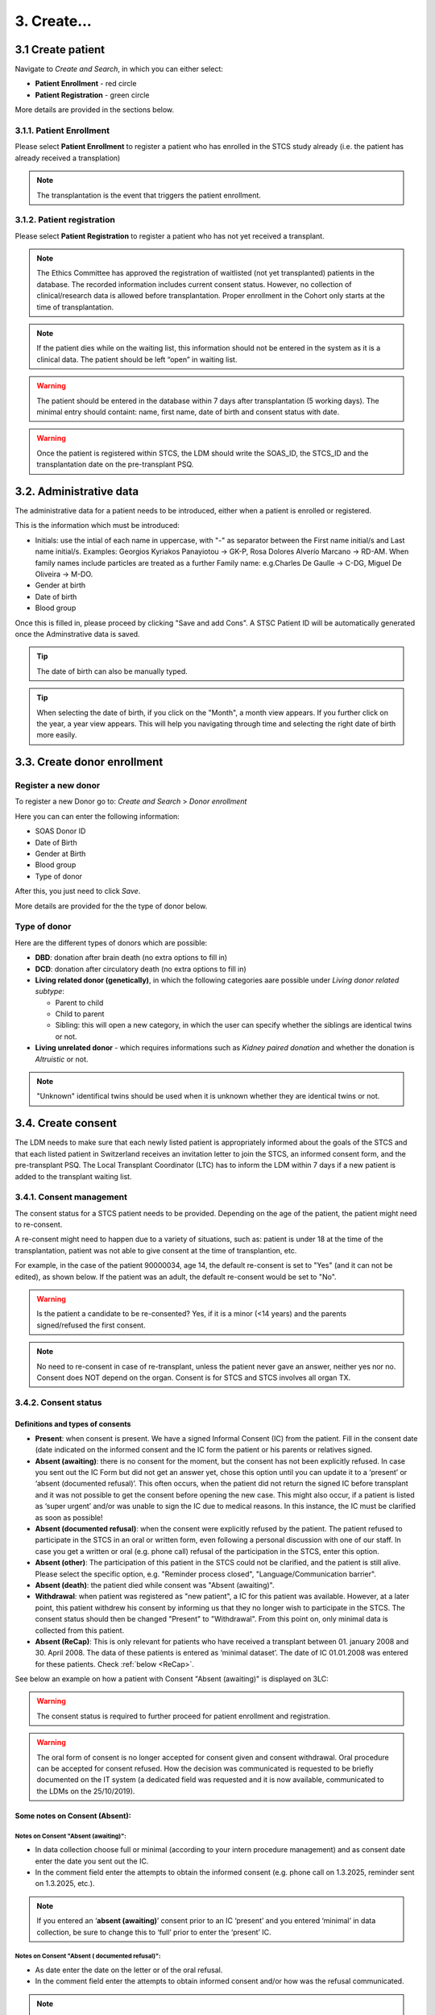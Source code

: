 3. Create...
##############

3.1 Create patient
****************************

Navigate to *Create and Search*, in which you can either select:

* **Patient Enrollment** - red circle
* **Patient Registration** - green circle

.. image:: PatPaths.png
   :width: 600

More details are provided in the sections below.

3.1.1. Patient Enrollment
===============================

Please select **Patient Enrollment** to register a patient who has enrolled in the STCS study already (i.e. the patient has already received a transplation)

.. note:: The transplantation is the event that triggers the patient enrollment. 

3.1.2. Patient registration
===============================

Please select **Patient Registration** to register a patient who has not yet received a transplant.

.. note:: The Ethics Committee has approved the registration of waitlisted (not yet transplanted) patients in the database. The recorded information includes current consent status. However, no collection of clinical/research data is allowed before transplantation. Proper enrollment in the Cohort only starts at the time of transplantation.

.. note:: If the patient dies while on the waiting list, this information should not be entered in the system as it is a clinical data. The patient should be left “open” in waiting list.

.. warning:: The patient should be entered in the database within 7 days after transplantation (5 working days). The minimal entry should containt: name, first name, date of birth and consent status with date.

.. warning:: Once the patient is registered within STCS, the LDM should write the SOAS_ID, the STCS_ID and the transplantation date on the pre-transplant PSQ.

3.2. Administrative data
*****************************

The administrative data for a patient needs to be introduced, either when a patient is enrolled or registered.

This is the information which must be introduced:

* Initials: use the intial of each name in uppercase, with "-" as separator between the First name initial/s and Last name initial/s. Examples: Georgios Kyriakos Panayiotou -> GK-P, Rosa Dolores Alverío Marcano -> RD-AM. When family names include particles are treated as a further Family name: e.g.Charles De Gaulle -> C-DG, Miguel De Oliveira -> M-DO.
* Gender at birth
* Date of birth
* Blood group

.. image:: AdminData.png

Once this is filled in, please proceed by clicking "Save and add Cons". A STSC Patient ID will be automatically generated once the Adminstrative data is saved.

.. tip:: The date of birth can also be manually typed.

.. tip:: When selecting the date of birth, if you click on the "Month", a month view appears. If you further click on the year, a year view appears. This will help you navigating through time and selecting the right date of birth more easily.

3.3. Create donor enrollment
********************************
.. _donor:

Register a new donor
========================

To register a new Donor go to: *Create and Search* > *Donor enrollment*

.. image:: Donor.png

Here you can can enter the following information:

* SOAS Donor ID
* Date of Birth
* Gender at Birth
* Blood group
* Type of donor

After this, you just need to click *Save*.

More details are provided for the the type of donor below.

Type of donor
================

Here are the different types of donors which are possible:

* **DBD**: donation after brain death (no extra options to fill in)
* **DCD**: donation after circulatory death (no extra options to fill in)
* **Living related donor (genetically)**, in which the following categories aare possible under *Living donor related subtype*:

  * Parent to child
  * Child to parent
  * Sibling: this will open a new category, in which the user can specify whether the siblings are identical twins or not.

* **Living unrelated donor** - which requires informations such as *Kidney paired donation* and whether the donation is *Altruistic* or not.

.. note:: "Unknown" identifical twins should be used when it is unknown whether they are identical twins or not.

3.4. Create consent
***********************

The LDM needs to make sure that each newly listed patient is appropriately informed about the goals of the STCS and that each listed patient in Switzerland receives an invitation letter to join the STCS, an informed consent form, and the pre-transplant PSQ. The Local Transplant Coordinator (LTC) has to inform the LDM within 7 days if a new patient is added to the transplant waiting list.

3.4.1. Consent management
==================================

The consent status for a STCS patient needs to be provided. Depending on the age of the patient, the patient might need to re-consent.

A re-consent might need to happen due to a variety of situations, such as: patient is under 18 at the time of the transplantation, patient was not able to give consent at the time of transplantion, etc.

For example, in the case of the patient 90000034, age 14, the default re-consent is set to "Yes" (and it can not be edited), as shown below. If the patient was an adult, the default re-consent would be set to "No". 

.. image:: ConsentFields.png

.. warning:: Is the patient a candidate to be re-consented? Yes, if it is a minor (<14 years) and the parents signed/refused the first consent.

.. note:: No need to re-consent in case of re-transplant, unless the patient never gave an answer, neither yes nor no. Consent does NOT depend on the organ. Consent is for STCS and STCS involves all organ TX.

3.4.2. Consent status
===========================

Definitions and types of consents
-----------------------------------------------

- **Present**: when consent is present. We have a signed Informal Consent (IC) from the patient. Fill in the consent date (date indicated on the informed consent and the IC form the patient or his parents or relatives signed.
- **Absent (awaiting)**: there is no consent for the moment, but the consent has not been explicitly refused. In case you sent out the IC Form but did not get an answer yet, chose this option until you can update it to a ‘present’ or ‘absent (documented refusal)’. This often occurs, when the patient did not return the signed IC before transplant and it was not possible to get the consent before opening the new case. This might also occur, if a patient is listed as ‘super urgent’ and/or was unable to sign the IC due to medical reasons. In this instance, the IC must be clarified as soon as possible!
- **Absent (documented refusal)**: when the consent were explicitly refused by the patient. The patient refused to participate in the STCS in an oral or written form, even following a personal discussion with one of our staff. In case you get a written or oral (e.g. phone call) refusal of the participation in the STCS, enter this option.
- **Absent (other)**: The participation of this patient in the STCS could not be clarified, and the patient is still alive. Please select the specific option, e.g. "Reminder process closed", "Language/Communication barrier".
- **Absent (death)**: the patient died while consent was "Absent (awaiting)".
- **Withdrawal**: when patient was registered as "new patient", a IC for this patient was available. However, at a later point, this patient withdrew his consent by informing us that they no longer wish to participate in the STCS. The consent status should then be changed "Present" to "Withdrawal". From this point on, only minimal data is collected from this patient.
- **Absent (ReCap)**: This is only relevant for patients who have received a transplant between 01. january 2008 and 30. April 2008. The data of these patients is entered as ‘minimal dataset’. The date of IC 01.01.2008 was entered for these patients. Check :ref:`below <ReCap>`.

.. image:: ConsentManagement.png

See below an example on how a patient with Consent "Absent (awaiting)" is displayed on 3LC:

.. image:: ConsentEx.png

.. warning:: The consent status is required to further proceed for patient enrollment and registration.

.. warning:: The oral form of consent is no longer accepted for consent given and consent withdrawal. Oral procedure can be accepted for consent refused. How the decision was communicated is requested to be briefly documented on the IT system (a dedicated field was requested and it is now available, communicated to the LDMs on the 25/10/2019).

Some notes on Consent (Absent):
-------------------------------------------------

Notes on Consent "Absent (awaiting)":
^^^^^^^^^^^^^^^^^^^^^^^^^^^^^^^^^^^^^^^^^^^^^^^^^^^^^^

* In data collection choose full or minimal (according to your intern procedure management) and as consent date enter the date you sent out the IC.
* In the comment field enter the attempts to obtain the informed consent (e.g. phone call on 1.3.2025, reminder sent on 1.3.2025, etc.).

.. note:: If you entered an ‘**absent (awaiting)**’ consent prior to an IC ‘present’ and you entered ‘minimal’ in data collection, be sure to change this to ‘full’ prior to enter the ‘present’ IC.

Notes on Consent "Absent ( documented refusal)":
^^^^^^^^^^^^^^^^^^^^^^^^^^^^^^^^^^^^^^^^^^^^^^^^^^^^^^

* As date enter the date on the letter or of the oral refusal.
* In the comment field enter the attempts to obtain informed consent and/or how was the refusal communicated.

.. note:: If you entered an ‘absent (awaiting)’ consent prior to an ‘absent (documented refusal)’ consent and you entered ‘full’ in data collection, be sure to change this to ‘minimal’ prior to enter the ‘absent (documented refusal)’ IC.

3.4.3. Different types of IC forms available:
===============================================

  * Adolescents (For adolescents with actual age and developmental age more than or equal to 14 to less than 18 years)
  * Adults (for  adult  patients  at  listing  or medical evaluation before transplant)
  * Majority (for children (for whom the parents have signed the consent), after reaching age 18 years)
  * Parents (Parents sign for all children with actual age or developmental age <14 years)
  * Relatives (for adult patients with permanent incapability of judgement (to be confirmed by a physician))
  * Retrospective (for adult patients incapable to give written informed consent for medical reasons before enrolment - they should be retrospectively consented as soon as possible after transplantation)

Patient consent can change over time: for example for the patient 90000033, the consent has changed from "Absent (awaiting)" to "Present". This can be seen documented in the *Consent history* and color coded (reminder: each color has a specific meaning, see :doc:`consent` for more details). The dates of the different consents are also indicated.

.. image:: ConsentChange.png

.. image:: ConsentHist.png

.. note:: Only the last added consent can be either edited or deleted. When only one consent is present, it can be edited, but not deleted.

3.4.4. STCS Patient information and informed consent versions
==================================================================

The following patient information and informed consent versions exist. Please see table below for guidance to their use.

.. note:: Please note that each recipient (also parents/ relatives), who signs the consent, shall get a copy of the patient information and the fully signed informed consent form.

.. image:: TableConsent.png

.. _ConsWith:

3.4.5. How to manage attempts to obtain an Informed Consent?
================================================================

Before transplantation: Three attempts before transplantation (these attempts can be done in writing or oral and must be documented in the IT system).

After transplantation, if the informed consent is still unkown, one other attempt should be done up to 6-months. If still unknown and for specific cases, one attempt between 6-months follow-up and 1-year follow-up should be tried.

.. _ReCap:

3.4.6. Consent Withdrawal information
=============================================

An STCS withdrawal form exists. Patients wishing to withdraw their initial consent given have to fill in this form and let it sign.The form is stored together with the inititial signed informed consent.

If a consent is withdrawn, the patient furthermore needs to tell us if we can use his already drawn samples or if we can not further use and need to destroy them. If the patient chooses the option to destroy them, the lab has to be informed about the need to destroy the patients samples and the destruction date needs to be entered in 3LC in the Consent withdrawl form. 

.. image:: ConsentWithdrawal.png

Please remove all available entered samples in both Baseline and FUP:

.. image:: SampleOut1.png

.. image:: SampleOut2.png

.. image:: SampleOut3.png

3.4.7. Patients with Consent "Absent(waiting)" at the time of transplantion
=================================================================================

Certain patients leave the requests to consent unanswered during the waitlist period. This means that when the patient is called for transplantation, there is neither consent nor refusal to STCS. In the vast majority (i.e. ~95%), the patients subsequently consent once the transplantation has taken place. To preserve human resources and to avoid delays in the data entry, the best solution for the STCS is to start collecting routine clinical data from the transplant centers (i.e. only existing non-genetic personal data from patient charts) shortly after transplantation (with reference to the time point of transplantation), even if the consent has not yet been signed.

.. warning:: It is important to note that **neither samples are drawn nor psychosocial questionnaire (PSQ) data are collected, as long as no consent is signed**. 

.. image:: consent_tx.png

In case of consent “Absent (awaiting)” at the time of transplantation, the Ethics Committee has approved the collection of full data from the time of transplantation. Therefore, all data can be collected. This includes patient history, Baseline data, transplantation data and any data in between transplantation and the time the consent gets signed. If the patient finally gives consent, all data collected will be kept and can be used for research. Samples and PSQ can be collected as soon as the consent is retrieved (see CASE n°1).

.. image:: consent_absent_tx1.png

If no consent is retrieved after transplantation, data collected will be kept in the system but will not be used for research. No samples or PSQ will be collected (see CASE n°2).

.. image:: consent_absent_tx2.png

3.4.8. Patients incapable to give written consent before enrolment
=======================================================================

Patients incapable to give written informed consent for medical reasons before enrolment are retrospectively consented as soon as possible after transplantation (please use the adult retrospective consent version). In these situations no independent physician is consulted because the STCS is a purely observational study.
If there is no informed consent at timepoint of transplantation, no samples are collected!
If the patient remains incapable of judgement, the legal representative or next of kin will be contacted, as long as there is no documented refusal, no statement or corresponding negative behavior towards the proposed research action (please use the consent version for relatives).

If the patient refuses to consent retrospectively or if the consent remains permanently unknown without any confirmation of the patient’s death, only the legally required minimal data set is collected.

3.4.9. Death with consent unknown
=========================================

If the patient dies without a given consent (absent, awaiting) then full data collection possible (although defacto consent is permanently unknown), therefore:

1. Edit the consent Absent (awaiting) and chose ‘Full’ in data collection

.. image:: ConsentDeath1.png

2.	After the Absent (awaiting) a new IC form needs to be added. Please choose Absent (death) from the drop down list. As consent date enter the date of death.

.. image:: ConsentDeath2.png

3.4.10. Consent of children turning 18 with no response as adults to IC-requests
============================================================================================

If a child with previously consent given by parents turns 18 and they (the now adult child) do not send back the Informed Consent as adults according to the rules of sending out the IC for adults, the consent must be changed from ‘Present’ to ‘absent (other)/ reminder process closed’ with date of their 18th birthday.

The procedure to change a consent from ‘present’ to ‘absent (other)/reminder process closed’ is:

#.	Add consent and as consent status choose absent (awaiting) and as date the 18th birthday
#.	As person responsible to provide consent choose ‘patient’
#.	Fill in the attempts made to clarify the IC in the comments

.. image:: Consent18.png

If there is no reply from the patient until the reminder process is closed: add a new consent where you indicate absent (other)/reminder process closed as consent status. 

.. note:: If it does not appear in the drop down section, i.e. because you enter the IC form absent (awaiting) and absent (other) in one go, chose ‘create and search’ and open the patient again or refresh the page.

.. image:: Consent18_2.png

The IC Bar is shown as follows:

.. image:: Consent18_3.png

.. warning: Data collection is minimal after consent absent.

.. warning:: As there was no chance to ask the patient about the collected samples, keep all the taken samples.

3.4.11. Registering the consent when a patient is shared
===========================================================

The center in charge of the patient (center of reference) has the responsibility for data collection. The center of reference is therefore responsible for registering the consent.
If during the listing period the consent status is not available, then the transplant center contacts the listing center.

Share a patient with another center
-----------------------------------------------

If a patient is followed by more than one center or transferred to another center, the Patient has to be ‘shared’ in the Patient Admin (see circle and arrow below):

.. image:: SharePat.png

If you need to give another center access to the patient, chose the center that needs access and then save the File:

.. image: SharePat2.png

After that share the STCS Number of the patient and a copy of the informed consent with the added center.

3.4.12. How to correct a consent?
====================================

A registered consent can be:

* Updated (edit).
* Deleted.

.. image:: ConsentEdit.png

How to correct a consent: Edit
------------------------------------------------

Example: I registered a patient with "consent present", but later I realize that the correct consent status is "Absent (documented refusal)":

#. Access Patient Admin
#. Choose Edit
#. Enter the correct consent status and other requested information and register
#. Save the corrected form

.. image:: ConsentEdit2.png

You can see below (red arrow) how the consent status was updated to *refused*:

.. image:: ConsentEdit3.png

.. warning:: When changing a consent form to one that also changes the amount of collected data (full vs. minimal data), please be aware that only added forms after the changement date of the IC will be added as full or minimal data according to the choosen consent form. The forms that have an assessment date until the date of changement of consent are added as full or minimal data according to the given consent at that timepoint.  

How to correct a consent: Delete
------------------------------------------------

Only the most recent IC form can be edited. If a previous consent form needs to be updated, for example for the correction of the date entered in the form, the actual IC form needs to be deleted in order to be able to edit the former one.

#. Access Patient Admin
#. Choose "delete" (red arrow)

.. image:: ConsentDel1.png

#. Edit the form as needed
#. Re-add the deleted consent, if necessary

.. image:: ConsentDel2.png

.. warning:: When changing a consent form to one that also changes the amount of collected data (full vs. minimal data), please be aware that only added forms after the changement date of the IC will be added as full or minimal data according to the choosen consent form. The forms that have an assessment date until the date of changement of consent are added as full or minimal data according to the given consent at that timepoint.  

3.4.13. How to add new consent
====================================

If the consent status of a patient changes, the new IC status has to be added in 3LC.

To change the IC status, open the case of the patient in 3LC and there the ‘Patient Admin’ page. Select '+ Add a consent'.

.. image:: ConsentDel2.png

.. warning:: When changing a consent form to one that also changes the amount of collected data (full vs. minimal data), please be aware that only added forms after the changement date of the IC will be added as full or minimal data according to the choosen consent form. The forms that have an assessment date until the date of changement of consent are added as full or minimal data according to the given consent at that timepoint.

3.4.14. Sample(s) destruction date
=====================================

Sample/s destruction date is communicated from the labs and must be entered in the following scenario:

* Initial consent withdrawal.
* When the consent changes from present to withdrawl.

.. note:: Sample(s) destruction date is communicated from the labs.

.. note:: In case the samples have to be destroyed, please refer to chapter `ConsWith`_ on how to proceed.

3.4.15. How to collect data in case of "Consent present" after "Consent Absent (ReCap)"?
================================================================================================================================

In case of a consent given following a retrospective capture (ReCap) please collect full data in the new forms created and the history in all the appropriate containers

3.4.16. More info about consent
====================================

.. tip:: Please check :doc:`consent` for more information about the different types of consents and other information, such as Q&As.

3.5. Create SOAS Listing
************************************

Enter the SOAS listing ID (RS-Number assigned to the patient when set on the waitlist), if the listing status was urgent (super urgent counts as urgent) and the date the patient was set on the waitlist (regardless of active or inactive listing). Click on "Save".

.. image:: soasListing.png

The date of removal corresponds to the TX-date or to the date of death if a patient dies before a transplantation or to the date the patient was removed from the waitlist for any other cause (e.g. patient doesn’t want to be transplanted and signs the forms for being officially removed from the waiting list).

Finally, select the organ(s) the patient has been listed for from the list.

.. image:: Soas1.png

You can add SOAS listings for other organs, even ongoing organs, if the patient is (re-) listed.

.. image:: Soas2.png

.. warning:: A patient always needs to be associated to a SOAS ID listing. In the case of an urgent transplantion, in which the patient does not stay in the waiting list before transplantation, the patient should be associated to a SOAS listing ID posteriorly.

.. note:: Note that in the particular situation of an urgent transplantion, the *listing date* and *removal date* for this patient would be the same as the *transplant date*.

.. note:: If the patient dies while on the waiting list, this information should not be entered in the system as it is a clinical data. The patient should be left “open” in waiting list.

3.6. Create Transplantation
*************************************

Click on "add transplation", as seen below (arrow):

.. image:: AddTransplant.png

This opens the section "New Transplation":

.. image:: NewTransplant.png

Here you'll have a chance of adding details about the "Donor", the "SOAS listing ID" and "Listing date". These and "Hospitalization start-date for the transplantation procedure" are all mandatory fields.

.. tip:: "Donor": If you can’t find the donor in the dropdown list, proceed by entering it as ‘NEW’. Enter the required data and click on Save. This will bring you back to the ‘create transplantation’ site.

You should also add the information for the "Healthcare provider", "Referral center", "Case number from the procedure provider", "Organ" and "Transplation date".

.. note:: **Transplantation date**: usually the transplantation date is clear and refers to the date of surgery. However, if a patient is transplanted over night, the date of transplantation has to be cross checked with the date of transplantation that the coordination gives to swisstransplant. It might be that the date of transplantation is not the date of incision or the surgery report but the date the organ was connected to the circulation of the patient.

The **principal care provider** takes the lead in the management of the care of the patient.

For patients who are treated for their organ transplant at an institution other than the TPX center – use “External provider” (e.g. practicing physician, non-transplant hospital).

.. tip:: For "Healthcare provider", "Referral center", center responsible for patient care and Case number see description in 3LC.

.. warning:: When a patient is created, it cannot deleted by an LDM. Please open a ticket to the IT.

.. tip:: Please check the `donor`_ section above.

3.6.1. Add more transplantions
===================================

To add transplantations (second or re-transplantations, go on Patient Admin (left sidebar) and select ‘+ADD Transplantation’. 

.. image:: Transpl2.png

.. note:: When adding a re-transplantation do not forget to enter a FUP and to stop the organ prior to adding the new one.

Add more transplantations from the same donor: Double-Tx
--------------------------------------------------------------------------

Enter multiple transplanted organs from the same donor by using ‘add organ’, as shown below:

.. image:: AddOrgan.png

If there is a double-TX, the SOAS-Nr. must only be entered once.

Add more transplantations from the same donor: Re-Transplantation or second transplantation
--------------------------------------------------------------------------------------------------------

Enter multiple transplanted organs from the same donor by using ‘add organ’, as shown below:

.. image:: AddOrgan.png

3.6.2. Special situations: double transplantations and data entry
=======================================================================

In case of double transplantations, theoretically, different centers may be responsible for the care of the different organs (e.g. Kidney = CHUV; Pancreas = HUG). In this case, two centers would be "in charge" and both would be responsible for data entry.

3.6.2. ST-Number, LR-Number, FO-Number
===============================================

A few important facts about the ST-Number:

* In the case of a double transplant, the ST-/FO-Number is the same for both organs. Both organs come from the same donor.
* In the case of two different transplants within the same patient, both organs have different ST-/FO-Numbers. The same holds for re-transplantations

3.7. Non STCS Study Linkage
*********************************

This is not active currently.

3.8. Workflow recommendations
*********************************

We recommend the following workflow for patient registration:
   #. Register the patient in the STCS once you send the Patient information to the patient.
   #. Add the SOAS listing ID and the Organ.
   #. Register the consent as “Absent (awaiting)” with the date when the ICF was sent out.
   #. Once you receive the consent form back, you should update the consent with the appropriate date.
   #. Enroll the patient, but only once the transplantation happened (the information about the transplatation and the donor should also added to the system).

